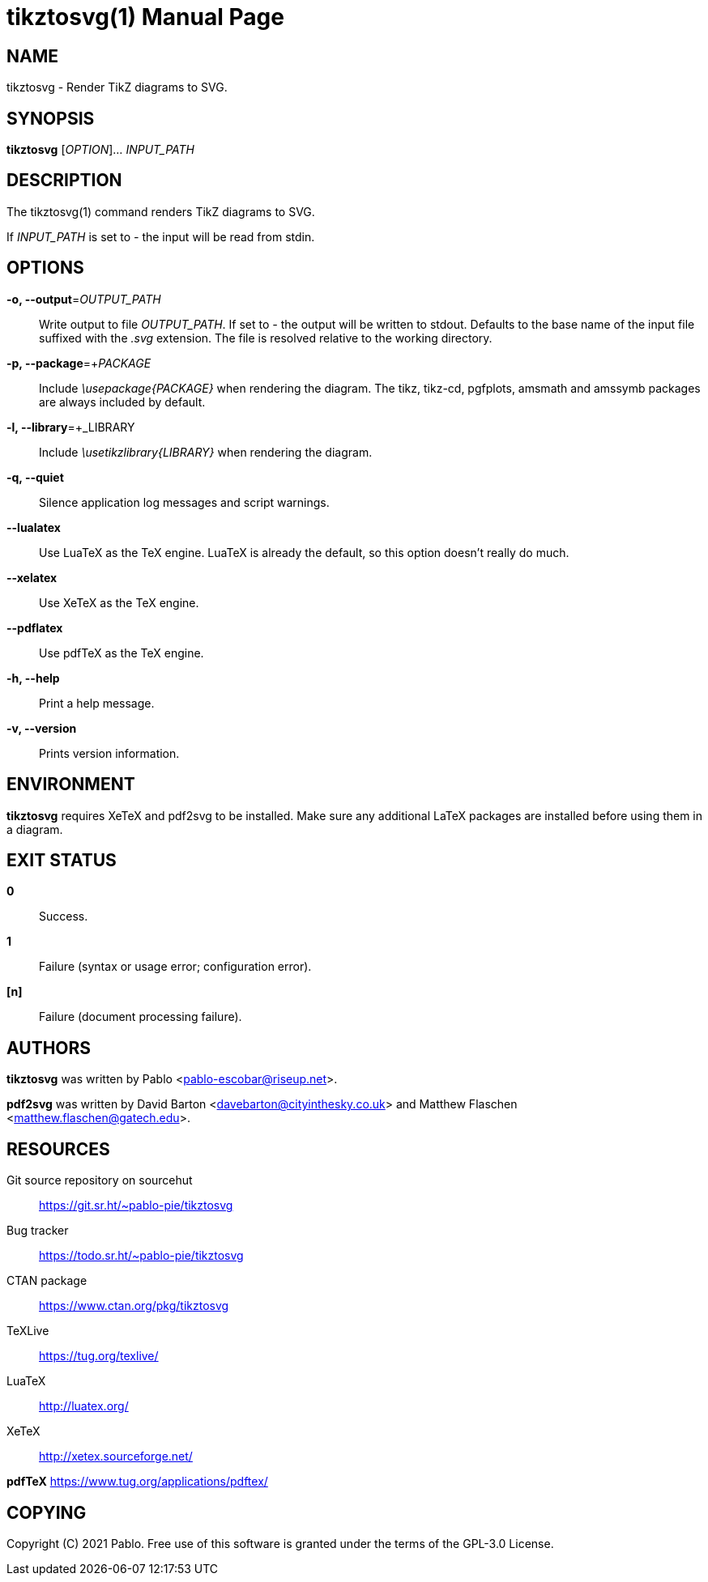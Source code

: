= tikztosvg(1)
:doctype: manpage
:man-manual: tikztosvg Manual
:man-source: tikztosvg 0.3.0
:page-layout: base

== NAME

tikztosvg - Render TikZ diagrams to SVG.

== SYNOPSIS

*tikztosvg* [_OPTION_]... _INPUT_PATH_

== DESCRIPTION

The tikztosvg(1) command renders TikZ diagrams to SVG.

If _INPUT_PATH_ is set to _-_ the input will be read from stdin.

== OPTIONS

*-o, --output*=_OUTPUT_PATH_::
  Write output to file _OUTPUT_PATH_.
  If set to _-_ the output will be written to stdout.
  Defaults to the base name of the input file suffixed with the _.svg_ 
  extension. The file is resolved relative to the working directory.

*-p, --package*=+_PACKAGE_::
  Include _\usepackage{PACKAGE}_ when rendering the diagram. The tikz, tikz-cd,
  pgfplots, amsmath and amssymb packages are always included by default.

*-l, --library*=+_LIBRARY::
  Include _\usetikzlibrary{LIBRARY}_ when rendering the diagram.

*-q, --quiet*::
  Silence application log messages and script warnings.

*--lualatex*::
  Use LuaTeX as the TeX engine. LuaTeX is already the
  default, so this option doesn't really do much.

*--xelatex*::
  Use XeTeX as the TeX engine.

*--pdflatex*::
  Use pdfTeX as the TeX engine.

*-h, --help*::
  Print a help message.

*-v, --version*::
  Prints version information.

== ENVIRONMENT

*tikztosvg* requires XeTeX and pdf2svg to be installed. Make sure 
any additional LaTeX packages are installed before using them in a diagram.

== EXIT STATUS

*0*::
  Success.

*1*::
  Failure (syntax or usage error; configuration error).

*[n]*::
  Failure (document processing failure).

== AUTHORS

*tikztosvg* was written by Pablo <pablo-escobar@riseup.net>.

*pdf2svg* was written by David Barton <davebarton@cityinthesky.co.uk> and 
Matthew Flaschen <matthew.flaschen@gatech.edu>.

== RESOURCES

Git source repository on sourcehut:: https://git.sr.ht/~pablo-pie/tikztosvg
Bug tracker:: https://todo.sr.ht/~pablo-pie/tikztosvg
CTAN package:: https://www.ctan.org/pkg/tikztosvg
TeXLive:: https://tug.org/texlive/
LuaTeX:: http://luatex.org/
XeTeX:: http://xetex.sourceforge.net/

**pdfTeX** <https://www.tug.org/applications/pdftex/>


== COPYING

Copyright \(C) 2021 Pablo.
Free use of this software is granted under the terms of the GPL-3.0 License.

